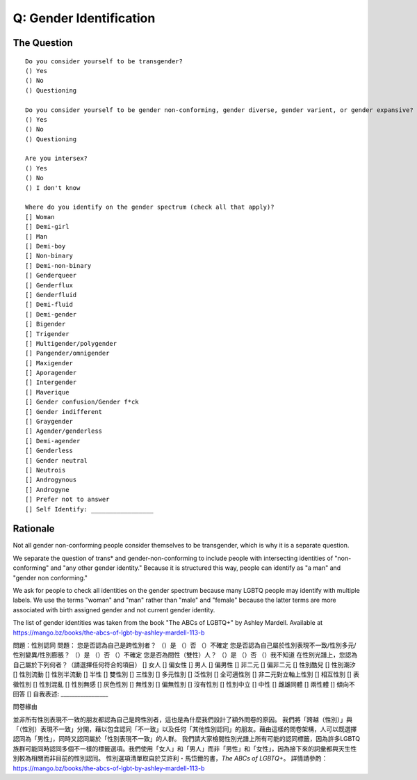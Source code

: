 ---------------------------
Q: Gender Identification
---------------------------

The Question
.......................................
::

        Do you consider yourself to be transgender?
        () Yes
        () No
        () Questioning

        Do you consider yourself to be gender non-conforming, gender diverse, gender varient, or gender expansive?
        () Yes
        () No
        () Questioning

        Are you intersex?
        () Yes
        () No
        () I don't know

        Where do you identify on the gender spectrum (check all that apply)?
        [] Woman
        [] Demi-girl
        [] Man
        [] Demi-boy
        [] Non-binary
        [] Demi-non-binary
        [] Genderqueer
        [] Genderflux
        [] Genderfluid
        [] Demi-fluid
        [] Demi-gender
        [] Bigender
        [] Trigender
        [] Multigender/polygender
        [] Pangender/omnigender
        [] Maxigender
        [] Aporagender
        [] Intergender
        [] Maverique
        [] Gender confusion/Gender f*ck
        [] Gender indifferent
        [] Graygender
        [] Agender/genderless
        [] Demi-agender
        [] Genderless
        [] Gender neutral
        [] Neutrois
        [] Androgynous
        [] Androgyne
        [] Prefer not to answer
        [] Self Identify: _________________


Rationale
.......................................
Not all gender non-conforming people consider themselves to be transgender, which is why it is a separate question.

We separate the question of trans* and gender-non-conforming to include people with intersecting identities of "non-conforming" and "any other gender identity."  Because it is structured this way, people can identify as "a man" and "gender non conforming."

We ask for people to check all identities on the gender spectrum because many LGBTQ people may identify with multiple labels. We use the terms "woman" and "man" rather than "male" and "female" because the latter terms are more associated with birth assigned gender and not current gender identity.

The list of gender identities was taken from the book "The ABCs of LGBTQ+" by Ashley Mardell. Available at https://mango.bz/books/the-abcs-of-lgbt-by-ashley-mardell-113-b

問題：性別認同
問題：
您是否認為自己是跨性別者？
（）是
（）否
（）不確定
您是否認為自己屬於性別表現不一致/性別多元/性別變異/性別膨脹？
（）是
（）否
（）不確定
您是否為間性（雙性）人？
（）是
（）否
（）我不知道
在性別光譜上，您認為自己屬於下列何者？（請選擇任何符合的項目）
[] 女人
[] 偏女性
[] 男人
[] 偏男性
[] 非二元
[] 偏非二元
[] 性別酷兒
[] 性別潮汐
[] 性別流動
[] 性別半流動
[] 半性
[] 雙性別
[] 三性別
[] 多元性別
[] 泛性別
[] 全可適性別
[] 非二元對立軸上性別
[] 相互性別
[] 表徵性別
[] 性別混亂
[] 性別無感
[] 灰色性別
[] 無性別
[] 偏無性別
[] 沒有性別
[] 性別中立
[] 中性
[] 雌雄同體
[] 兩性體
[] 傾向不回答
[] 自我表述: _________________

問卷緣由

並非所有性別表現不一致的朋友都認為自己是跨性別者，這也是為什麼我們設計了額外問卷的原因。
我們將「跨越（性別）」與「（性別）表現不一致」分開，藉以包含認同「不一致」以及任何「其他性別認同」的朋友。藉由這樣的問卷架構，人可以既選擇認同為「男性」，同時又認同屬於「性別表現不一致」的人群。
我們請大家檢閱性別光譜上所有可能的認同標籤，因為許多LGBTQ族群可能同時認同多個不一樣的標籤選項。我們使用「女人」和「男人」而非「男性」和「女性」，因為接下來的詞彙都與天生性別較為相關而非目前的性別認同。
性別選項清單取自於艾許利・馬岱爾的書，*The ABCs of LGBTQ+*。
詳情請參酌：https://mango.bz/books/the-abcs-of-lgbt-by-ashley-mardell-113-b


